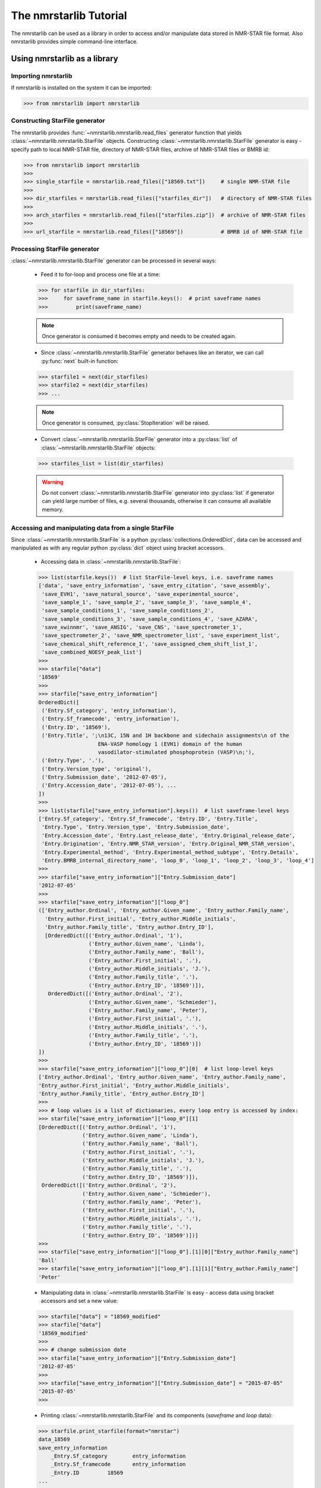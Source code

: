 The nmrstarlib Tutorial
=======================

The nmrstarlib can be used as a library in order to access and/or manipulate data stored
in NMR-STAR file format. Also nmrstarlib provides simple command-line interface.

Using nmrstarlib as a library
~~~~~~~~~~~~~~~~~~~~~~~~~~~~~

Importing nmrstarlib
--------------------

If nmrstarlib is installed on the system it can be imported:

>>> from nmrstarlib import nmrstarlib

Constructing StarFile generator
-------------------------------

The nmrstarlib provides :func:`~nmrstarlib.nmrstarlib.read_files` generator function that
yields :class:`~nmrstarlib.nmrstarlib.StarFile` objects. Constructing
:class:`~nmrstarlib.nmrstarlib.StarFile` generator is easy - specify path to local NMR-STAR file,
directory of NMR-STAR files, archive of NMR-STAR files or BMRB id:

>>> from nmrstarlib import nmrstarlib
>>>
>>> single_starfile = nmrstarlib.read_files(["18569.txt"])     # single NMR-STAR file
>>>
>>> dir_starfiles = nmrstarlib.read_files(["starfiles_dir"])   # directory of NMR-STAR files
>>>
>>> arch_starfiles = nmrstarlib.read_files(["starfiles.zip"])  # archive of NMR-STAR files
>>>
>>> url_starfile = nmrstarlib.read_files(["18569"])            # BMRB id of NMR-STAR file


Processing StarFile generator
-----------------------------

:class:`~nmrstarlib.nmrstarlib.StarFile` generator can be processed in several ways:

   * Feed it to for-loop and process one file at a time:

   >>> for starfile in dir_starfiles:
   >>>     for saveframe_name in starfile.keys():  # print saveframe names
   >>>         print(saveframe_name)

   .. note:: Once generator is consumed it becomes empty and needs to be created again.

   * Since :class:`~nmrstarlib.nmrstarlib.StarFile` generator behaves like an iterator, we can call
     :py:func:`next` built-in function:

   >>> starfile1 = next(dir_starfiles)
   >>> starfile2 = next(dir_starfiles)
   >>> ...

   .. note:: Once generator is consumed, :py:class:`StopIteration` will be raised.

   * Convert :class:`~nmrstarlib.nmrstarlib.StarFile` generator into a :py:class:`list` of
     :class:`~nmrstarlib.nmrstarlib.StarFile` objects:

   >>> starfiles_list = list(dir_starfiles)

   .. warning:: Do not convert :class:`~nmrstarlib.nmrstarlib.StarFile` generator into :py:class:`list`
                if generator can yield large number of files, e.g. several thousands, otherwise
                it can consume all available memory.

Accessing and manipulating data from a single StarFile
------------------------------------------------------

Since :class:`~nmrstarlib.nmrstarlib.StarFile` is a python :py:class:`collections.OrderedDict`,
data can be accessed and manipulated as with any regular python :py:class:`dict` object
using bracket accessors.

   * Accessing data in :class:`~nmrstarlib.nmrstarlib.StarFile`:

   >>> list(starfile.keys())  # list StarFile-level keys, i.e. saveframe names
   ['data', 'save_entry_information', 'save_entry_citation', 'save_assembly',
    'save_EVH1', 'save_natural_source', 'save_experimental_source',
    'save_sample_1', 'save_sample_2', 'save_sample_3', 'save_sample_4',
    'save_sample_conditions_1', 'save_sample_conditions_2',
    'save_sample_conditions_3', 'save_sample_conditions_4', 'save_AZARA',
    'save_xwinnmr', 'save_ANSIG', 'save_CNS', 'save_spectrometer_1',
    'save_spectrometer_2', 'save_NMR_spectrometer_list', 'save_experiment_list',
    'save_chemical_shift_reference_1', 'save_assigned_chem_shift_list_1',
    'save_combined_NOESY_peak_list']
   >>>
   >>> starfile["data"]
   '18569'
   >>>
   >>> starfile["save_entry_information"]
   OrderedDict([
    ('Entry.Sf_category', 'entry_information'),
    ('Entry.Sf_framecode', 'entry_information'),
    ('Entry.ID', '18569'),
    ('Entry.Title', ';\n13C, 15N and 1H backbone and sidechain assignments\n of the
                      ENA-VASP homology 1 (EVH1) domain of the human
                      vasodilator-stimulated phosphoprotein (VASP)\n;'),
    ('Entry.Type', '.'),
    ('Entry.Version_type', 'original'),
    ('Entry.Submission_date', '2012-07-05'),
    ('Entry.Accession_date', '2012-07-05'), ...
   ])
   >>>
   >>> list(starfile["save_entry_information"].keys())  # list saveframe-level keys
   ['Entry.Sf_category', 'Entry.Sf_framecode', 'Entry.ID', 'Entry.Title',
    'Entry.Type', 'Entry.Version_type', 'Entry.Submission_date',
    'Entry.Accession_date', 'Entry.Last_release_date', 'Entry.Original_release_date',
    'Entry.Origination', 'Entry.NMR_STAR_version', 'Entry.Original_NMR_STAR_version',
    'Entry.Experimental_method', 'Entry.Experimental_method_subtype', 'Entry.Details',
    'Entry.BMRB_internal_directory_name', 'loop_0', 'loop_1', 'loop_2', 'loop_3', 'loop_4']
   >>>
   >>> starfile["save_entry_information"]["Entry.Submission_date"]
   '2012-07-05'
   >>>
   >>> starfile["save_entry_information"]["loop_0"]
   (['Entry_author.Ordinal', 'Entry_author.Given_name', 'Entry_author.Family_name',
     'Entry_author.First_initial', 'Entry_author.Middle_initials',
     'Entry_author.Family_title', 'Entry_author.Entry_ID'],
     [OrderedDict([('Entry_author.Ordinal', '1'),
                   ('Entry_author.Given_name', 'Linda'),
                   ('Entry_author.Family_name', 'Ball'),
                   ('Entry_author.First_initial', '.'),
                   ('Entry_author.Middle_initials', 'J.'),
                   ('Entry_author.Family_title', '.'),
                   ('Entry_author.Entry_ID', '18569')]),
      OrderedDict([('Entry_author.Ordinal', '2'),
                   ('Entry_author.Given_name', 'Schmieder'),
                   ('Entry_author.Family_name', 'Peter'),
                   ('Entry_author.First_initial', '.'),
                   ('Entry_author.Middle_initials', '.'),
                   ('Entry_author.Family_title', '.'),
                   ('Entry_author.Entry_ID', '18569')])
   ])
   >>>
   >>> starfile["save_entry_information"]["loop_0"][0]  # list loop-level keys
   ['Entry_author.Ordinal', 'Entry_author.Given_name', 'Entry_author.Family_name',
   'Entry_author.First_initial', 'Entry_author.Middle_initials',
   'Entry_author.Family_title', 'Entry_author.Entry_ID']
   >>>
   >>> # loop values is a list of dictionaries, every loop entry is accessed by index:
   >>> starfile["save_entry_information"]["loop_0"][1]
   [OrderedDict([('Entry_author.Ordinal', '1'),
                 ('Entry_author.Given_name', 'Linda'),
                 ('Entry_author.Family_name', 'Ball'),
                 ('Entry_author.First_initial', '.'),
                 ('Entry_author.Middle_initials', 'J.'),
                 ('Entry_author.Family_title', '.'),
                 ('Entry_author.Entry_ID', '18569')]),
    OrderedDict([('Entry_author.Ordinal', '2'),
                 ('Entry_author.Given_name', 'Schmieder'),
                 ('Entry_author.Family_name', 'Peter'),
                 ('Entry_author.First_initial', '.'),
                 ('Entry_author.Middle_initials', '.'),
                 ('Entry_author.Family_title', '.'),
                 ('Entry_author.Entry_ID', '18569')])]
   >>>
   >>> starfile["save_entry_information"]["loop_0"].[1][0]["Entry_author.Family_name"]
   'Ball'
   >>> starfile["save_entry_information"]["loop_0"].[1][1]["Entry_author.Family_name"]
   'Peter'

   * Manipulating data in :class:`~nmrstarlib.nmrstarlib.StarFile` is easy - access data using bracket accessors
     and set a new value:

   >>> starfile["data"] = "18569_modified"
   >>> starfile["data"]
   '18569_modified'
   >>>
   >>> # change submission date
   >>> starfile["save_entry_information"]["Entry.Submission_date"]
   '2012-07-05'
   >>>
   >>> starfile["save_entry_information"]["Entry.Submission_date"] = "2015-07-05"
   '2015-07-05'
   >>>

   * Printing :class:`~nmrstarlib.nmrstarlib.StarFile` and its components (`saveframe` and `loop` data):

   >>> starfile.print_starfile(format="nmrstar")
   data_18569
   save_entry_information
       _Entry.Sf_category	 entry_information
       _Entry.Sf_framecode	 entry_information
       _Entry.ID	 18569
   ...
   >>>
   >>> starfile.print_starfile(format="json")
   {
    "data": "18569",
    "save_entry_information": {
        "Entry.Sf_category": "entry_information",
        "Entry.Sf_framecode": "entry_information",
        "Entry.ID": "18569",
    ...
   }
   >>>
   >>> starfile.print_saveframe("save_entry_information", format="nmrstar")
   _Entry.Sf_category	 entry_information
   _Entry.Sf_framecode	 entry_information
   _Entry.ID	 18569
   _Entry.Title
   ;
   13C, 15N and 1H backbone and sidechain assignments of the
   ENA-VASP homology 1 (EVH1) domain of the human
   vasodilator-stimulated phosphoprotein (VASP)
   ;
   _Entry.Type	 .
   _Entry.Version_type	 original
   _Entry.Submission_date	 2012-07-05
   _Entry.Accession_date	 2012-07-05
   _Entry.Last_release_date	 2012-07-18
   _Entry.Original_release_date	 2012-07-18
   _Entry.Origination	 author
   _Entry.NMR_STAR_version	 3.1.1.61
   _Entry.Original_NMR_STAR_version	 3.1
   _Entry.Experimental_method	 NMR
   _Entry.Experimental_method_subtype	 solution
   _Entry.Details	 'ANSIG v3.3 exported crosspeaks file'
   _Entry.BMRB_internal_directory_name	 .
   ...
   >>>
   >>> starfile.print_saveframe("save_entry_information", format="json")
   {
       "Entry.Sf_category": "entry_information",
       "Entry.Sf_framecode": "entry_information",
       "Entry.ID": "18569",
       "Entry.Title": ";\n13C, 15N and 1H backbone and sidechain assignments of the
                        ENA-VASP homology 1 (EVH1) domain of the human
                        vasodilator-stimulated phosphoprotein (VASP)\n;",
       "Entry.Type": ".",
       "Entry.Version_type": "original",
       "Entry.Submission_date": "2012-07-05",
       "Entry.Accession_date": "2012-07-05",
       "Entry.Last_release_date": "2012-07-18",
       "Entry.Original_release_date": "2012-07-18",
       "Entry.Origination": "author",
       "Entry.NMR_STAR_version": "3.1.1.61",
       "Entry.Original_NMR_STAR_version": "3.1",
       "Entry.Experimental_method": "NMR",
       "Entry.Experimental_method_subtype": "solution",
       "Entry.Details": "'ANSIG v3.3 exported crosspeaks file'",
       "Entry.BMRB_internal_directory_name": ".",
       ...
   }
   >>>
   >>> starfile.print_loop("save_entry_information", "loop_1", format="nmrstar")
   _Data_set.Type
   _Data_set.Count
   _Data_set.Entry_ID
   assigned_chemical_shifts 1 18569
   spectral_peak_list 1 18569
   >>>
   >>> starfile.print_loop("save_entry_information", "loop_1", format="json")
   [
       [
           "Data_set.Type",
           "Data_set.Count",
           "Data_set.Entry_ID"
       ],
       [
           {
               "Data_set.Type": "assigned_chemical_shifts",
               "Data_set.Count": "1",
               "Data_set.Entry_ID": "18569"
           },
           {
               "Data_set.Type": "spectral_peak_list",
               "Data_set.Count": "1",
               "Data_set.Entry_ID": "18569"
           }
       ]
   ]
   >>>

   * Accessing chemical shifts data:

   Chemical shifts data can be accessed using bracket accessors as described above:

   >>> starfile["save_assigned_chem_shift_list_1"]["loop_1"][0]
   ['Atom_chem_shift.ID', 'Atom_chem_shift.Assembly_atom_ID',
    'Atom_chem_shift.Entity_assembly_ID', 'Atom_chem_shift.Entity_ID',
    'Atom_chem_shift.Comp_index_ID', 'Atom_chem_shift.Seq_ID',
    'Atom_chem_shift.Comp_ID', 'Atom_chem_shift.Atom_ID',
    'Atom_chem_shift.Atom_type', 'Atom_chem_shift.Atom_isotope_number',
    'Atom_chem_shift.Val', 'Atom_chem_shift.Val_err',
    'Atom_chem_shift.Assign_fig_of_merit', 'Atom_chem_shift.Ambiguity_code',
    'Atom_chem_shift.Occupancy', 'Atom_chem_shift.Resonance_ID',
    'Atom_chem_shift.Auth_entity_assembly_ID', 'Atom_chem_shift.Auth_asym_ID',
    'Atom_chem_shift.Auth_seq_ID', 'Atom_chem_shift.Auth_comp_ID',
    'Atom_chem_shift.Auth_atom_ID', 'Atom_chem_shift.Details',
    'Atom_chem_shift.Entry_ID', 'Atom_chem_shift.Assigned_chem_shift_list_ID']
   >>>
   >>> starfile["save_assigned_chem_shift_list_1"]["loop_1"][1][0]["Atom_chem_shift.Seq_ID"]
   '1'
   >>> starfile["save_assigned_chem_shift_list_1"]["loop_1"][1][0]["Atom_chem_shift.Comp_ID"]
   'MET'
   >>> starfile["save_assigned_chem_shift_list_1"]["loop_1"][1][0]["Atom_chem_shift.Atom_ID"]
   'H'
   >>> starfile["save_assigned_chem_shift_list_1"]["loop_1"][1][0]["Atom_chem_shift.Val"]
   '8.55'
   >>> starfile["save_assigned_chem_shift_list_1"]["loop_1"][1][1]["Atom_chem_shift.Atom_ID"]
   'HA'
   >>> starfile["save_assigned_chem_shift_list_1"]["loop_1"][1][1]["Atom_chem_shift.Val"]
   '4.548'
   >>> starfile["save_assigned_chem_shift_list_1"]["loop_1"][1][2]["Atom_chem_shift.Atom_ID"]
   'HB2'
   >>> starfile["save_assigned_chem_shift_list_1"]["loop_1"][1][2]["Atom_chem_shift.Val"]
   '1.994'
   >>>

   Also :class:`~nmrstarlib.nmrstarlib.StarFile` class provides :meth:`~nmrstarlib.nmrstarlib.StarFile.chem_shifts_by_residue` method:

   >>> starfile.chem_shifts_by_residue()
   [OrderedDict([(('1', 'MET'), OrderedDict([('H', '8.55'),
                                             ('HA', '4.548'),
                                             ('HB2', '1.994'),
                                             ('HB3', '2.118'),
                                             ('CA', '55.489'),
                                             ('CB', '32.848'),
                                             ('N', '122.221')])),
                 (('2', 'SER'), OrderedDict([('H', '8.225'),
                                             ('HA', '4.420'),
                                             ('HB2', '3.805'),
                                             ('HB3', '3.857'),
                                             ('CA', '58.593'),
                                             ('CB', '64.057'),
                                             ('N', '117.197')])),
                 (('3', 'GLU'), OrderedDict([('H', '8.002'),
                                             ('HA', '4.848'),
                                             ('HB2', '1.852'),
                                             ('HB3', '1.963'),
                                             ('HG2', '1.981'),
                                             ('HG3', '2.191'),
                                             ('CA', '55.651'),
                                             ('CB', '32.952'),
                                             ('CG', '37.425'),
                                             ('N', '119.833')])), ...
   ...
   ]
   >>>
   >>> starfile.chem_shifts_by_residue(aminoacids=["SER"], atoms=["CA", "CB"])
   [OrderedDict([(('108', 'SER'), OrderedDict([('CB', '62.493'),
                                               ('CA', '61.617')])),
                 (('9', 'SER'), OrderedDict([('CB', '67.332'),
                                             ('CA', '57.852')])),
                 (('46', 'SER'), OrderedDict([('CB', '66.829'),
                                              ('CA', '55.939')])),
                 (('8', 'SER'), OrderedDict([('CB', '64.863'),
                                             ('CA', '57.456')])),
                 (('34', 'SER'), OrderedDict([('CB', '66.248'),
                                              ('CA', '59.113')])),
                 (('95', 'SER'), OrderedDict([('CB', '66.501'),
                                              ('CA', '57.013')])),
                 (('2', 'SER'), OrderedDict([('CB', '64.057'),
                                             ('CA', '58.593')]))])
   ]
   >>>

Converting NMR-STAR files
-------------------------

NMR-STAR files can be converted from NMR-STAR file format to JSON file format
or from JSON file format to NMR-STAR file format using :mod:`nmrstarlib.converter` module.

   * Converting from NMR-STAR file format to JSON file format:

   >>> from nmrstarlib.converter import Converter
   >>>
   >>> # Using valid BMRB id to access file from URL: from_path="18569"
   >>> converter = Converter(from_path="18569", to_path="18569.json",
   ...                       from_format="nmrstar", to_format="json")
   >>> converter.convert()
   >>>

   * Converting from JSON file format to NMR-STAR file format:

   >>> from nmrstarlib.converter import Converter
   >>>
   >>> converter = Converter(from_path="18569.json", to_path="18569.txt",
   ...                       from_format="json", to_format="nmrstar")
   >>> converter.convert()
   >>>

.. note:: See :mod:`nmrstarlib.converter` for full list of available conversions.

Visualizing chemical shifts values
----------------------------------

Chemical shifts values can be visualized using :mod:`nmrstarlib.csviewer` Chemical Shifts Viewer module.

>>> from nmrstarlib.csviewer import csviewer
>>>
>>> csviewer(from_path="18569", filename="18569_chem_shifts_all", format="png", view=True)
>>>
>>> csviewer(from_path="18569", aminoacids=["SER", "THR"], atoms=["CA", "CB"],
...          filename="18569_chem_shifts_SER_THR_CA_CB", format="png", view=True)
>>>

:mod:`nmrstarlib.csviewer` output example:

.. image:: _static/images/18569_chem_shifts_all.png
   :width: 110%
   :align: center


Command Line Interface
~~~~~~~~~~~~~~~~~~~~~~
Command Line Interface functionality:
   * Convert from NMR-STAR file format into JSON file format and from JSON file format to NMR-STAR file format.
   * Visualize assigned chemical shift values.

.. code::

   nmrstarlib command-line interface

   Usage:
       nmrstarlib -h | --help

       nmrstarlib --version

       nmrstarlib convert (<from_path> <to_path>) [--from_format=<format>]
                                                  [--to_format=<format>]
                                                  [--bmrb_url=<url>]

       nmrstarlib csview <starfile_path> [--aminoacids=<aa>]
                                         [--atoms=<at>]
                                         [--csview_outfile=<path>]
                                         [--csview_format=<format>]

   Options:
       -h, --help                   Show help message.
       --version                    Show version.
       --from_format=<format>       Input file format, available formats:
                                    nmrstar, json [default: nmrstar].
       --to_format=<format>         Output file format, available formats:
                                    nmrstar, json [default: json].
       --bmrb_url=<url>             URL to BMRB REST interface
                                    [default: http://rest.bmrb.wisc.edu/bmrb/NMR-STAR3/].
       --aminoacids=<aa>            Comma-separated amino acid three-letter codes.
       --atoms=<at>                 Comma-separated BMRB atom codes.
       --csview_outfile=<path>      Where to save chemical shifts table.
       --csview_format=<format>     Format to which save chamical shift table
                                    [default: svg].

Converting NMR-STAR files in bulk
---------------------------------

One-to-one file conversions
***************************

   * Convert from local file in NMR-STAR format to local file JSON format:

   .. code::

      python3 -m nmrstarlib convert 18569.txt 18569.json \
              --from_format=nmrstar --to_format=json

   * Convert from local file in JSON format to local file in NMR-STAR format:

   .. code::

      python3 -m nmrstarlib convert 18569.json 18569.txt \
              --from_format=json --to_format=nmrstar

   * Convert from compressed local file in NMR-STAR format to compressed local file in JSON format:

   .. code::

      python3 -m nmrstarlib convert 18569.txt.gz 18569.json.gz \
              --from_format=nmrstar --to_format=json

   * Convert from compressed local file in JSON format to compressed local file in NMR-STAR format:

   .. code::

      python3 -m nmrstarlib convert 18569.json.gz 18569.txt.gz \
              --from_format=json --to_format=nmrstar

   * Convert from uncompressed url file in NMR-STAR format to compressed local file in JSON format:

   .. code::

      python3 -m nmrstarlib convert 18569 18569.json.bz2 \
              --from_format=nmrstar --to_format=json

   .. note:: See :mod:`nmrstarlib.converter` for full list of available conversions.

Many-to-many files conversions
******************************

   * Convert from directory of files in NMR-STAR format to directory of files in JSON format:

   .. code::

      python3 -m nmrstarlib convert starfiles_dir_nmrstar starfiles_dir_json \
              --from_format=nmrstar --to_format=json

   * Convert from directory of files in JSON format to directory of files in NMR-STAR format:

   .. code::

      python3 -m nmrstarlib convert starfiles_dir_json starfiles_dir_nmrstar \
              --from_format=json --to_format=nmrstar

   * Convert from directory of files in NMR-STAR format to zip archive of files in JSON format:

   .. code::

      python3 -m nmrstarlib convert starfiles_dir_nmrstar starfiles_json.zip \
              --from_format=nmrstar --to_format=json

   * Convert from archive of files in JSON format to directory of files in NMR-STAR format:

   .. code::

      python3 -m nmrstarlib convert starfiles_json.tar.gz starfiles_dir_nmrstar \
              --from_format=json --to_format=nmrstar

   * Convert from archive of files in NMR-STAR format to archive of files in JSON format:

   .. code::

      python3 -m nmrstarlib convert starfiles_nmrstar.zip starfile_json.tar.bz2 \
              --from_format=nmrstar --to_format=json

   .. note:: See :mod:`nmrstarlib.converter` for full list of available conversions.


Visualizing chemical shift values
---------------------------------

   * Visualize chemical shift values for entire sequence:

   .. code::

      python3 -m nmrstarlib csview 18569 \
              --csview_outfile=18569_chem_shifts_all --csview_format=png

   .. image:: _static/images/18569_chem_shifts_all.png
      :width: 110%
      :align: center

   * Visualize `CA`, `CB`, `CG`, and `CG2` chemical shift values for `GLU` and `THR` amino acid residues:

   .. code::

      python3 -m nmrstarlib csview 18569 \
              --aminoacids=GLU,THR --atoms=CA,CB,CG,CG2 \
              --csview_outfile=18569_chem_shifts_GLU_THR_CA_CB_CG_CG2 \
              --csview_format=png

   .. image:: _static/images/18569_chem_shifts_GLU_THR_CA_CB_CG_CG2.png
      :width: 60%
      :align: center
